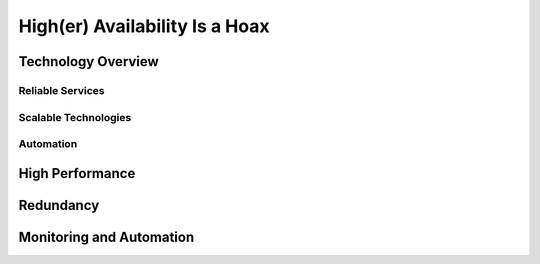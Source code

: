 ===============================
High(er) Availability Is a Hoax
===============================

Technology Overview
-------------------

Reliable Services
~~~~~~~~~~~~~~~~~

Scalable Technologies
~~~~~~~~~~~~~~~~~~~~~

Automation
~~~~~~~~~~

High Performance
----------------

Redundancy
----------

Monitoring and Automation
-------------------------


